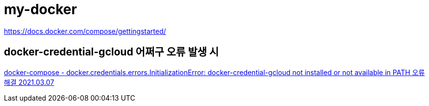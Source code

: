 = my-docker

https://docs.docker.com/compose/gettingstarted/

== docker-credential-gcloud 어쩌구 오류 발생 시
https://junho85.pe.kr/1851[docker-compose - docker.credentials.errors.InitializationError: docker-credential-gcloud not installed or not available in PATH 오류 해결 2021.03.07]
